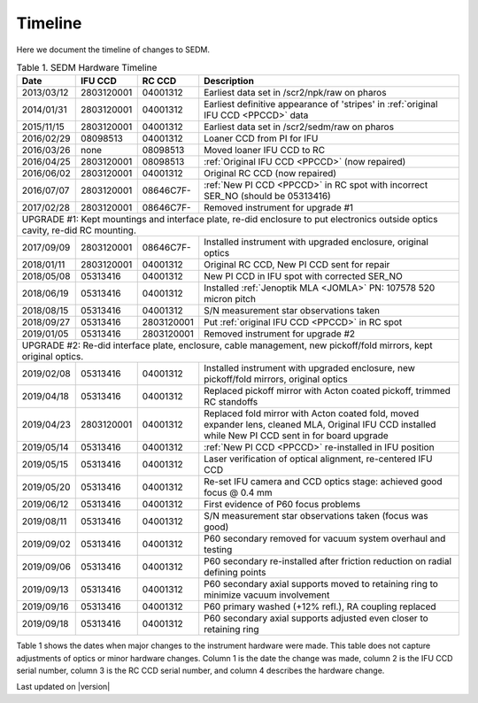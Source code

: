 
Timeline
========

Here we document the timeline of changes to SEDM.

.. table:: Table 1. SEDM Hardware Timeline

    +------------+------------+------------+-----------------------------------------------------------------------------------------+
    | Date       | IFU CCD    | RC CCD     | Description                                                                             |
    +============+============+============+=========================================================================================+
    | 2013/03/12 | 2803120001 | 04001312   | Earliest data set in /scr2/npk/raw on pharos                                            |
    +------------+------------+------------+-----------------------------------------------------------------------------------------+
    | 2014/01/31 | 2803120001 | 04001312   | Earliest definitive appearance of 'stripes' in :ref:`original IFU CCD <PPCCD>` data     |
    +------------+------------+------------+-----------------------------------------------------------------------------------------+
    | 2015/11/15 | 2803120001 | 04001312   | Earliest data set in /scr2/sedm/raw on pharos                                           |
    +------------+------------+------------+-----------------------------------------------------------------------------------------+
    | 2016/02/29 | 08098513   | 04001312   | Loaner CCD from PI for IFU                                                              |
    +------------+------------+------------+-----------------------------------------------------------------------------------------+
    | 2016/03/26 | none       | 08098513   | Moved loaner IFU CCD to RC                                                              |
    +------------+------------+------------+-----------------------------------------------------------------------------------------+
    | 2016/04/25 | 2803120001 | 08098513   | :ref:`Original IFU CCD <PPCCD>` (now repaired)                                          |
    +------------+------------+------------+-----------------------------------------------------------------------------------------+
    | 2016/06/02 | 2803120001 | 04001312   | Original RC CCD (now repaired)                                                          |
    +------------+------------+------------+-----------------------------------------------------------------------------------------+
    | 2016/07/07 | 2803120001 | 08646C7F-  | :ref:`New PI CCD <PPCCD>` in RC spot with incorrect SER_NO (should be 05313416)         |
    +------------+------------+------------+-----------------------------------------------------------------------------------------+
    | 2017/02/28 | 2803120001 | 08646C7F-  | Removed instrument for upgrade #1                                                       |
    +------------+------------+------------+-----------------------------------------------------------------------------------------+
    | UPGRADE #1: Kept mountings and interface plate, re-did enclosure to put electronics outside optics cavity, re-did RC mounting. |
    +------------+------------+------------+-----------------------------------------------------------------------------------------+
    | 2017/09/09 | 2803120001 | 08646C7F-  | Installed instrument with upgraded enclosure, original optics                           |
    +------------+------------+------------+-----------------------------------------------------------------------------------------+
    | 2018/01/11 | 2803120001 | 04001312   | Original RC CCD, New PI CCD sent for repair                                             |
    +------------+------------+------------+-----------------------------------------------------------------------------------------+
    | 2018/05/08 | 05313416   | 04001312   | New PI CCD in IFU spot with corrected SER_NO                                            |
    +------------+------------+------------+-----------------------------------------------------------------------------------------+
    | 2018/06/19 | 05313416   | 04001312   | Installed :ref:`Jenoptik MLA <JOMLA>` PN: 107578 520 micron pitch                       |
    +------------+------------+------------+-----------------------------------------------------------------------------------------+
    | 2018/08/15 | 05313416   | 04001312   | S/N measurement star observations taken                                                 |
    +------------+------------+------------+-----------------------------------------------------------------------------------------+
    | 2018/09/27 | 05313416   | 2803120001 | Put :ref:`original IFU CCD <PPCCD>` in RC spot                                          |
    +------------+------------+------------+-----------------------------------------------------------------------------------------+
    | 2019/01/05 | 05313416   | 2803120001 | Removed instrument for upgrade #2                                                       |
    +------------+------------+------------+-----------------------------------------------------------------------------------------+
    | UPGRADE #2: Re-did interface plate, enclosure, cable management, new pickoff/fold mirrors, kept original optics.               |
    +------------+------------+------------+-----------------------------------------------------------------------------------------+
    | 2019/02/08 | 05313416   | 04001312   | Installed instrument with upgraded enclosure, new pickoff/fold mirrors, original optics |
    +------------+------------+------------+-----------------------------------------------------------------------------------------+
    | 2019/04/18 | 05313416   | 04001312   | Replaced pickoff mirror with Acton coated pickoff, trimmed RC standoffs                 |
    +------------+------------+------------+-----------------------------------------------------------------------------------------+
    | 2019/04/23 | 2803120001 | 04001312   | Replaced fold mirror with Acton coated fold, moved expander lens, cleaned MLA,          |
    |            |            |            | Original IFU CCD installed while New PI CCD sent in for board upgrade                   |
    +------------+------------+------------+-----------------------------------------------------------------------------------------+
    | 2019/05/14 | 05313416   | 04001312   | :ref:`New PI CCD <PPCCD>` re-installed in IFU position                                  |
    +------------+------------+------------+-----------------------------------------------------------------------------------------+
    | 2019/05/15 | 05313416   | 04001312   | Laser verification of optical alignment, re-centered IFU CCD                            |
    +------------+------------+------------+-----------------------------------------------------------------------------------------+
    | 2019/05/20 | 05313416   | 04001312   | Re-set IFU camera and CCD optics stage: achieved good focus @ 0.4 mm                    |
    +------------+------------+------------+-----------------------------------------------------------------------------------------+
    | 2019/06/12 | 05313416   | 04001312   | First evidence of P60 focus problems                                                    |
    +------------+------------+------------+-----------------------------------------------------------------------------------------+
    | 2019/08/11 | 05313416   | 04001312   | S/N measurement star observations taken (focus was good)                                |
    +------------+------------+------------+-----------------------------------------------------------------------------------------+
    | 2019/09/02 | 05313416   | 04001312   | P60 secondary removed for vacuum system overhaul and testing                            |
    +------------+------------+------------+-----------------------------------------------------------------------------------------+
    | 2019/09/06 | 05313416   | 04001312   | P60 secondary re-installed after friction reduction on radial defining points           |
    +------------+------------+------------+-----------------------------------------------------------------------------------------+
    | 2019/09/13 | 05313416   | 04001312   | P60 secondary axial supports moved to retaining ring to minimize vacuum involvement     |
    +------------+------------+------------+-----------------------------------------------------------------------------------------+
    | 2019/09/16 | 05313416   | 04001312   | P60 primary washed (+12% refl.), RA coupling replaced                                   |
    +------------+------------+------------+-----------------------------------------------------------------------------------------+
    | 2019/09/18 | 05313416   | 04001312   | P60 secondary axial supports adjusted even closer to retaining ring                     |
    +------------+------------+------------+-----------------------------------------------------------------------------------------+

Table 1 shows the dates when major changes to the instrument hardware were made.
This table does not capture adjustments of optics or minor hardware changes.
Column 1 is the date the change was made, column 2 is the IFU CCD serial
number, column 3 is the RC CCD serial number, and column 4 describes the
hardware change.


Last updated on |version|
